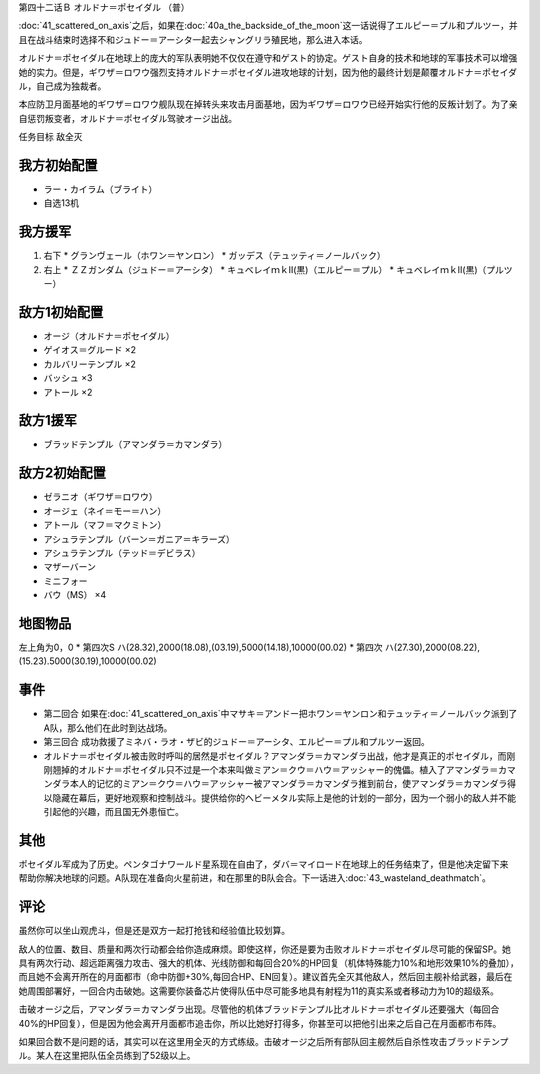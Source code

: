 第四十二话Ｂ オルドナ＝ポセイダル （普）

\ :doc:`41_scattered_on_axis`\ 之后，如果在\ :doc:`40a_the_backside_of_the_moon`\ 这一话说得了エルピー＝プル和プルツー，并且在战斗结束时选择不和ジュドー＝アーシタ一起去シャングリラ殖民地，那么进入本话。

オルドナ＝ポセイダル在地球上的庞大的军队表明她不仅仅在遵守和ゲスト的协定。ゲスト自身的技术和地球的军事技术可以增强她的实力。但是，ギワザ＝ロワウ强烈支持オルドナ＝ポセイダル进攻地球的计划，因为他的最终计划是颠覆オルドナ＝ポセイダル，自己成为独裁者。

本应防卫月面基地的ギワザ＝ロワウ舰队现在掉转头来攻击月面基地，因为ギワザ＝ロワウ已经开始实行他的反叛计划了。为了亲自惩罚叛变者，オルドナ＝ポセイダル驾驶オージ出战。

任务目标	敌全灭

----------------------
我方初始配置
----------------------

* ラー・カイラム（ブライト）
* 自选13机

----------------------
我方援军
----------------------

#. 右下
   * グランヴェール（ホワン＝ヤンロン）
   * ガッデス（テュッティ＝ノールバック）
#. 右上
   * ＺＺガンダム（ジュドー＝アーシタ）
   * キュベレイｍｋⅡ(黒)（エルピー＝プル）
   * キュベレイｍｋⅡ(黒)（プルツー）


----------------------
敌方1初始配置
----------------------

* オージ（オルドナ＝ポセイダル）
* ゲイオス＝グルード ×2
* カルバリーテンプル ×2
* バッシュ ×3
* アトール ×2

----------------------
敌方1援军
----------------------

* ブラッドテンプル（アマンダラ＝カマンダラ）

----------------------
敌方2初始配置
----------------------

* ゼラニオ（ギワザ＝ロワウ）
* オージェ（ネイ＝モー＝ハン）
* アトール（マフ＝マクミトン）
* アシュラテンプル（バーン＝ガニア＝キラーズ）
* アシュラテンプル（テッド＝デビラス）
* マザーバーン
* ミニフォー
* バウ（MS） ×4

-------------
地图物品
-------------

左上角为0，0
* 第四次S ハ(28.32),2000(18.08),(03.19),5000(14.18),10000(00.02) 
* 第四次 ハ(27.30),2000(08.22),(15.23).5000(30.19),10000(00.02) 

----------------------
事件
----------------------

* 第二回合 如果在\ :doc:`41_scattered_on_axis`\ 中マサキ＝アンドー把ホワン＝ヤンロン和テュッティ＝ノールバック派到了A队，那么他们在此时到达战场。
* 第三回合 成功救援了ミネバ・ラオ・ザビ的ジュドー＝アーシタ、エルピー＝プル和プルツー返回。
* オルドナ＝ポセイダル被击败时呼叫的居然是ポセイダル？アマンダラ＝カマンダラ出战，他才是真正的ポセイダル，而刚刚翘掉的オルドナ＝ポセイダル只不过是一个本来叫做ミアン＝クウ＝ハウ＝アッシャー的傀儡。植入了アマンダラ＝カマンダラ本人的记忆的ミアン＝クウ＝ハウ＝アッシャー被アマンダラ＝カマンダラ推到前台，使アマンダラ＝カマンダラ得以隐藏在幕后，更好地观察和控制战斗。提供给你的ヘビーメタル实际上是他的计划的一部分，因为一个弱小的敌人并不能引起他的兴趣，而且国无外患恒亡。

-----------
其他
-----------

ポセイダル军成为了历史。ペンタゴナワールド星系现在自由了，ダバ＝マイロード在地球上的任务结束了，但是他决定留下来 帮助你解决地球的问题。A队现在准备向火星前进，和在那里的B队会合。下一话进入\ :doc:`43_wasteland_deathmatch`\ 。

-----------
评论
-----------

虽然你可以坐山观虎斗，但是还是双方一起打抢钱和经验值比较划算。

敌人的位置、数目、质量和两次行动都会给你造成麻烦。即使这样，你还是要为击败オルドナ＝ポセイダル尽可能的保留SP。她具有两次行动、超远距离强力攻击、强大的机体、光线防御和每回合20%的HP回复（机体特殊能力10%和地形效果10%的叠加），而且她不会离开所在的月面都市（命中防御+30%,每回合HP、EN回复）。建议首先全灭其他敌人，然后回主舰补给武器，最后在她周围部署好，一回合内击破她。这需要你装备芯片使得队伍中尽可能多地具有射程为11的真实系或者移动力为10的超级系。

击破オージ之后，アマンダラ＝カマンダラ出现。尽管他的机体ブラッドテンプル比オルドナ＝ポセイダル还要强大（每回合40%的HP回复），但是因为他会离开月面都市追击你，所以比她好打得多，你甚至可以把他引出来之后自己在月面都市布阵。

如果回合数不是问题的话，其实可以在这里用全灭的方式练级。击破オージ之后所有部队回主舰然后自杀性攻击ブラッドテンプル。某人在这里把队伍全员练到了52级以上。